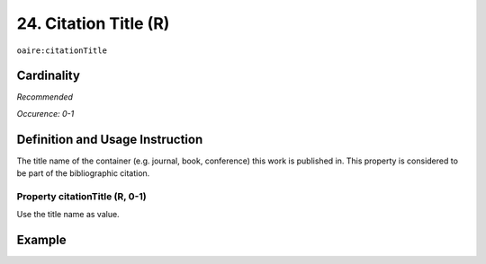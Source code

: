 .. _aire:citationTitle:

24. Citation Title (R)
======================

``oaire:citationTitle``

Cardinality
~~~~~~~~~~~

*Recommended*

*Occurence: 0-1*

Definition and Usage Instruction
~~~~~~~~~~~~~~~~~~~~~~~~~~~~~~~~

The title name of the container (e.g. journal, book, conference) this work is published in. This property is considered to be part of the bibliographic citation.

Property citationTitle (R, 0-1)
-------------------------------

Use the title name as value.

Example
~~~~~~~
.. code-block:: xml
   :linenos:

   <oaire:citationTitle>some Journal Title</oaire:citationTitle>

